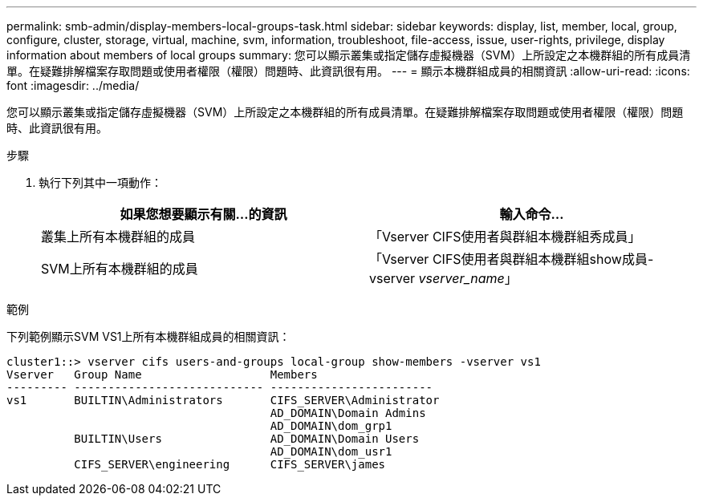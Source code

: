 ---
permalink: smb-admin/display-members-local-groups-task.html 
sidebar: sidebar 
keywords: display, list, member, local, group, configure, cluster, storage, virtual, machine, svm, information, troubleshoot, file-access, issue, user-rights, privilege, display information about members of local groups 
summary: 您可以顯示叢集或指定儲存虛擬機器（SVM）上所設定之本機群組的所有成員清單。在疑難排解檔案存取問題或使用者權限（權限）問題時、此資訊很有用。 
---
= 顯示本機群組成員的相關資訊
:allow-uri-read: 
:icons: font
:imagesdir: ../media/


[role="lead"]
您可以顯示叢集或指定儲存虛擬機器（SVM）上所設定之本機群組的所有成員清單。在疑難排解檔案存取問題或使用者權限（權限）問題時、此資訊很有用。

.步驟
. 執行下列其中一項動作：
+
|===
| 如果您想要顯示有關...的資訊 | 輸入命令... 


 a| 
叢集上所有本機群組的成員
 a| 
「Vserver CIFS使用者與群組本機群組秀成員」



 a| 
SVM上所有本機群組的成員
 a| 
「Vserver CIFS使用者與群組本機群組show成員-vserver _vserver_name_」

|===


.範例
下列範例顯示SVM VS1上所有本機群組成員的相關資訊：

[listing]
----
cluster1::> vserver cifs users-and-groups local-group show-members -vserver vs1
Vserver   Group Name                   Members
--------- ---------------------------- ------------------------
vs1       BUILTIN\Administrators       CIFS_SERVER\Administrator
                                       AD_DOMAIN\Domain Admins
                                       AD_DOMAIN\dom_grp1
          BUILTIN\Users                AD_DOMAIN\Domain Users
                                       AD_DOMAIN\dom_usr1
          CIFS_SERVER\engineering      CIFS_SERVER\james
----